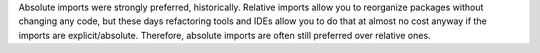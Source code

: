 Absolute imports were strongly preferred, historically. Relative imports allow you
to reorganize packages without changing any code, but these days refactoring tools and IDEs
allow you to do that at almost no cost anyway if the imports are explicit/absolute.
Therefore, absolute imports are often still preferred over relative ones.
